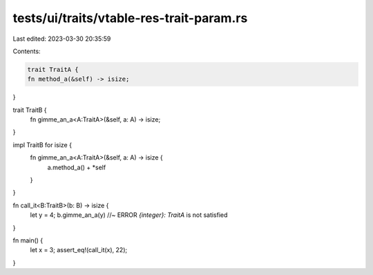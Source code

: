 tests/ui/traits/vtable-res-trait-param.rs
=========================================

Last edited: 2023-03-30 20:35:59

Contents:

.. code-block:: rs

    trait TraitA {
    fn method_a(&self) -> isize;
}

trait TraitB {
    fn gimme_an_a<A:TraitA>(&self, a: A) -> isize;
}

impl TraitB for isize {
    fn gimme_an_a<A:TraitA>(&self, a: A) -> isize {
        a.method_a() + *self
    }
}

fn call_it<B:TraitB>(b: B)  -> isize {
    let y = 4;
    b.gimme_an_a(y) //~ ERROR `{integer}: TraitA` is not satisfied
}

fn main() {
    let x = 3;
    assert_eq!(call_it(x), 22);
}



